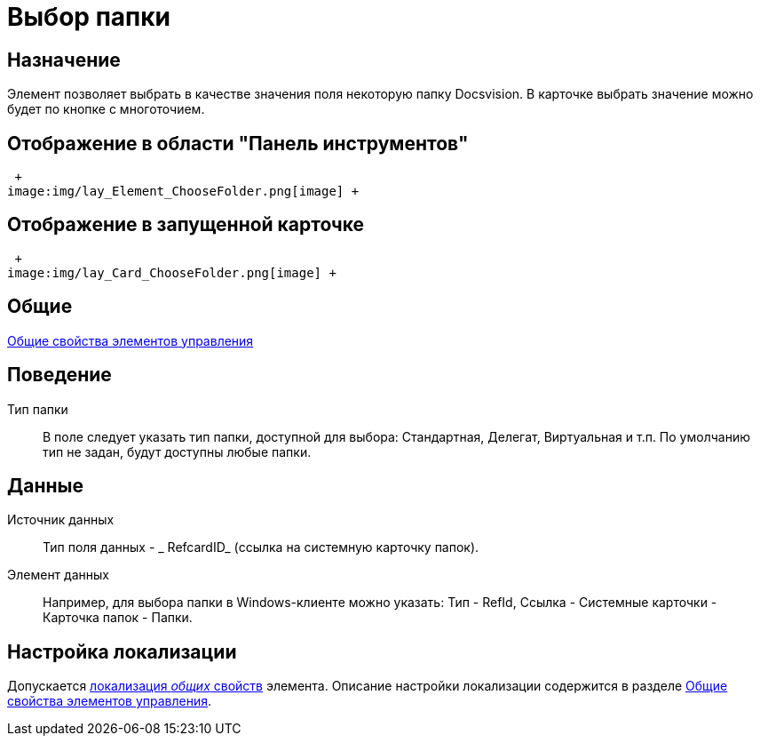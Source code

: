 = Выбор папки

== Назначение

Элемент позволяет выбрать в качестве значения поля некоторую папку Docsvision. В карточке выбрать значение можно будет по кнопке с многоточием.

== Отображение в области "Панель инструментов"

 +
image:img/lay_Element_ChooseFolder.png[image] +

== Отображение в запущенной карточке

 +
image:img/lay_Card_ChooseFolder.png[image] +

== Общие

xref:lay_Elements_general.adoc[Общие свойства элементов управления]

== Поведение

Тип папки::
  В поле следует указать тип папки, доступной для выбора: Стандартная, Делегат, Виртуальная и т.п. По умолчанию тип не задан, будут доступны любые папки.

== Данные

Источник данных::
  Тип поля данных - _ RefcardID_ (ссылка на системную карточку папок).
Элемент данных::
  Например, для выбора папки в Windows-клиенте можно указать: Тип - RefId, Ссылка - Системные карточки - Карточка папок - Папки.

== Настройка локализации

Допускается xref:lay_Locale_common_element_properties.adoc[локализация _общих_ свойств] элемента. Описание настройки локализации содержится в разделе xref:lay_Elements_general.adoc[Общие свойства элементов управления].
